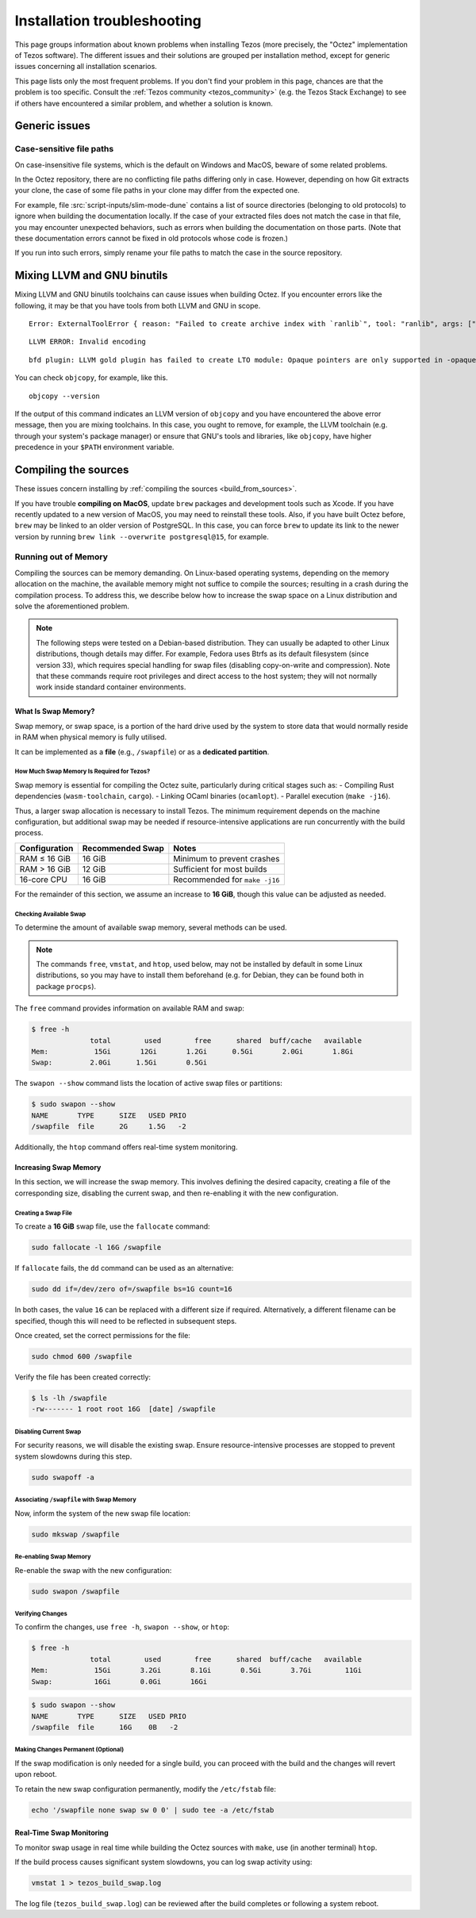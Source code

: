 Installation troubleshooting
============================

This page groups information about known problems when installing Tezos (more precisely, the "Octez" implementation of Tezos software).
The different issues and their solutions are grouped per installation method, except for generic issues concerning all installation scenarios.

This page lists only the most frequent problems.
If you don't find your problem in this page, chances are that the problem is too specific.
Consult the :ref:`Tezos community <tezos_community>` (e.g. the Tezos Stack Exchange) to see if others have encountered a similar problem, and whether a solution is known.

Generic issues
--------------

Case-sensitive file paths
~~~~~~~~~~~~~~~~~~~~~~~~~

On case-insensitive file systems, which is the default on Windows and MacOS, beware of some related problems.

In the Octez repository, there are no conflicting file paths differing only in case.
However, depending on how Git extracts your clone, the case of some file paths in your clone may differ from the expected one.

For example, file :src:`script-inputs/slim-mode-dune` contains a list of source directories (belonging to old protocols) to ignore when building the documentation locally.
If the case of your extracted files does not match the case in that file, you may encounter unexpected behaviors, such as errors when building the documentation on those parts.
(Note that these documentation errors cannot be fixed in old protocols whose code is frozen.)

If you run into such errors, simply rename your file paths to match the case in the source repository.

.. _mixing_llvm_gnu_binutils:

Mixing LLVM and GNU binutils
----------------------------

Mixing LLVM and GNU binutils toolchains can cause issues when building Octez. If you encounter
errors like the following, it may be that you have tools from both LLVM and GNU in scope.

::

  Error: ExternalToolError { reason: "Failed to create archive index with `ranlib`", tool: "ranlib", args: ["liboctez_rust_deps.a"], stdout: "", stderr: "LLVM ERROR: Invalid encoding\n" }

::

  LLVM ERROR: Invalid encoding

::

  bfd plugin: LLVM gold plugin has failed to create LTO module: Opaque pointers are only supported in -opaque-pointers mode (Producer: 'LLVM17.0.4-rust-1.74.0-stable' Reader: 'LLVM 14.0.0')

You can check ``objcopy``, for example, like this.

::

  objcopy --version

If the output of this command indicates an LLVM version of ``objcopy`` and you have encountered
the above error message, then you are mixing toolchains. In this case, you ought to remove, for
example, the LLVM toolchain (e.g. through your system's package manager) or ensure that GNU's
tools and libraries, like ``objcopy``, have higher precedence in your ``$PATH`` environment
variable.

Compiling the sources
---------------------

These issues concern installing by :ref:`compiling the sources <build_from_sources>`.

If you have trouble **compiling on MacOS**, update ``brew`` packages and development tools such as Xcode.
If you have recently updated to a new version of MacOS, you may need to reinstall these tools.
Also, if you have built Octez before, ``brew`` may be linked to an older version of PostgreSQL.
In this case, you can force ``brew`` to update its link to the newer version by running ``brew link --overwrite postgresql@15``, for example.

Running out of Memory
~~~~~~~~~~~~~~~~~~~~~

Compiling the sources can be memory demanding.
On Linux-based operating systems, depending on the memory allocation on the machine, the available memory might not suffice to compile the sources; resulting in a crash during the compilation process.
To address this, we describe below how to increase the swap space on a Linux distribution and solve the aforementioned problem.

.. note::
   The following steps were tested on a Debian-based distribution.
   They can usually be adapted to other Linux distributions, though details may differ.
   For example, Fedora uses Btrfs as its default filesystem (since version 33), which requires special handling for swap files (disabling copy-on-write and compression).
   Note that these commands require root privileges and direct access to the host system; they will not normally work inside standard container environments.


What Is Swap Memory?
^^^^^^^^^^^^^^^^^^^^

Swap memory, or swap space, is a portion of the hard drive used by the
system to store data that would normally reside in RAM when physical
memory is fully utilised.

It can be implemented as a **file** (e.g., ``/swapfile``) or as a
**dedicated partition**.

How Much Swap Memory Is Required for Tezos?
'''''''''''''''''''''''''''''''''''''''''''

Swap memory is essential for compiling the Octez suite, particularly during
critical stages such as:
- Compiling Rust dependencies (``wasm-toolchain``, ``cargo``).
- Linking OCaml binaries (``ocamlopt``).
- Parallel execution (``make -j16``).

Thus, a larger swap allocation is necessary to install Tezos. The
minimum requirement depends on the machine configuration, but additional
swap may be needed if resource-intensive applications are run
concurrently with the build process.

+---------------+-----------------+----------------------------------+
| Configuration | Recommended     | Notes                            |
|               | Swap            |                                  |
+===============+=================+==================================+
| RAM ≤ 16 GiB  | 16 GiB          | Minimum to prevent crashes       |
+---------------+-----------------+----------------------------------+
| RAM > 16 GiB  | 12 GiB          | Sufficient for most builds       |
+---------------+-----------------+----------------------------------+
| 16-core CPU   | 16 GiB          | Recommended for ``make -j16``    |
+---------------+-----------------+----------------------------------+

For the remainder of this section, we assume an increase to **16 GiB**,
though this value can be adjusted as needed.

Checking Available Swap
'''''''''''''''''''''''

To determine the amount of available swap memory, several methods can be
used.


.. note::

	The commands ``free``, ``vmstat``, and ``htop``, used below, may not be installed by default in some Linux distributions, so you may have to install them beforehand (e.g. for Debian, they can be found both in package ``procps``).

The ``free`` command provides information on available RAM and swap:

.. code:: shell-session

   $ free -h
                 total        used        free      shared  buff/cache   available
   Mem:           15Gi       12Gi       1.2Gi      0.5Gi       2.0Gi       1.8Gi
   Swap:         2.0Gi      1.5Gi       0.5Gi

The ``swapon --show`` command lists the location of active swap files or
partitions:

.. code:: shell-session

   $ sudo swapon --show
   NAME       TYPE      SIZE   USED PRIO
   /swapfile  file      2G     1.5G   -2

Additionally, the ``htop`` command offers real-time system monitoring.


Increasing Swap Memory
^^^^^^^^^^^^^^^^^^^^^^

In this section, we will increase the swap memory. This involves
defining the desired capacity, creating a file of the corresponding
size, disabling the current swap, and then re-enabling it with the new
configuration.

Creating a Swap File
''''''''''''''''''''

To create a **16 GiB** swap file, use the ``fallocate`` command:

.. code:: sh

   sudo fallocate -l 16G /swapfile

If ``fallocate`` fails, the ``dd`` command can be used as an
alternative:

.. code:: sh

   sudo dd if=/dev/zero of=/swapfile bs=1G count=16

In both cases, the value ``16`` can be replaced with a different size if
required. Alternatively, a different filename can be specified, though
this will need to be reflected in subsequent steps.

Once created, set the correct permissions for the file:

.. code:: sh

   sudo chmod 600 /swapfile

Verify the file has been created correctly:

.. code:: shell-session

   $ ls -lh /swapfile
   -rw------- 1 root root 16G  [date] /swapfile

Disabling Current Swap
''''''''''''''''''''''

For security reasons, we will disable the existing swap. Ensure
resource-intensive processes are stopped to prevent system slowdowns
during this step.

.. code:: sh

   sudo swapoff -a

Associating ``/swapfile`` with Swap Memory
''''''''''''''''''''''''''''''''''''''''''

Now, inform the system of the new swap file location:

.. code:: shell-session

   sudo mkswap /swapfile

Re-enabling Swap Memory
'''''''''''''''''''''''

Re-enable the swap with the new configuration:

.. code:: sh

   sudo swapon /swapfile

Verifying Changes
'''''''''''''''''

To confirm the changes, use ``free -h``, ``swapon --show``, or ``htop``:

.. code:: shell-session

   $ free -h
                 total        used        free      shared  buff/cache   available
   Mem:           15Gi       3.2Gi       8.1Gi       0.5Gi       3.7Gi        11Gi
   Swap:          16Gi       0.0Gi       16Gi

.. code:: shell-session

   $ sudo swapon --show
   NAME       TYPE      SIZE   USED PRIO
   /swapfile  file      16G    0B   -2


Making Changes Permanent (Optional)
'''''''''''''''''''''''''''''''''''

If the swap modification is only needed for a single build, you can
proceed with the build and the changes will revert upon reboot.

To retain the new swap configuration permanently, modify the
``/etc/fstab`` file:

.. code:: sh

   echo '/swapfile none swap sw 0 0' | sudo tee -a /etc/fstab


Real-Time Swap Monitoring
^^^^^^^^^^^^^^^^^^^^^^^^^

To monitor swap usage in real time while building the Octez sources with ``make``, use (in another terminal)
``htop``.

If the build process causes significant system slowdowns, you can log
swap activity using:

.. code:: sh

   vmstat 1 > tezos_build_swap.log

The log file (``tezos_build_swap.log``) can be reviewed after the build
completes or following a system reboot.

